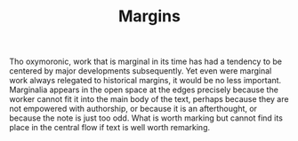 #+TITLE: Margins

Tho oxymoronic, work that is marginal in its time has had a tendency to be
centered by major developments subsequently. Yet even were marginal work always
relegated to historical margins, it would be no less important. Marginalia
appears in the open space at the edges precisely because the worker cannot fit
it into the main body of the text, perhaps because they are not empowered with
authorship, or because it is an afterthought, or because the note is just too
odd. What is worth marking but cannot find its place in the central flow if text
is well worth remarking.
